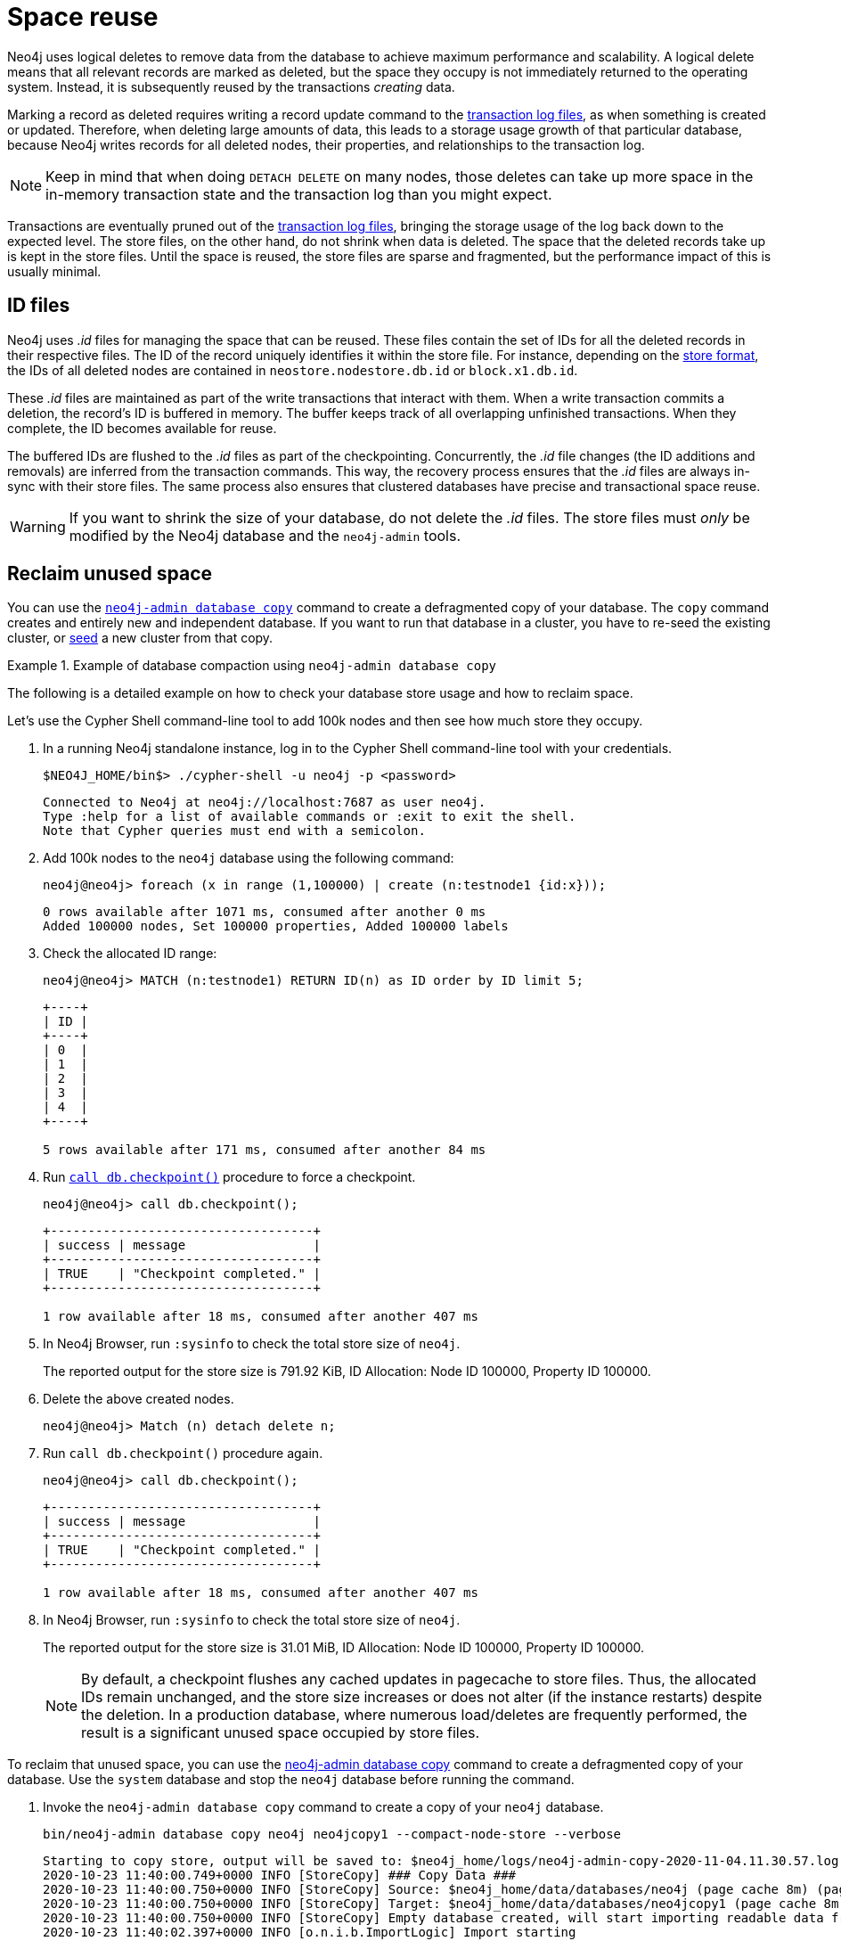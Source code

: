 [[space-reuse]]
= Space reuse
:description: This page describes how Neo4j handles data deletion and storage space.

Neo4j uses logical deletes to remove data from the database to achieve maximum performance and scalability.
A logical delete means that all relevant records are marked as deleted, but the space they occupy is not immediately returned to the operating system.
Instead, it is subsequently reused by the transactions _creating_ data.

Marking a record as deleted requires writing a record update command to the xref:database-internals/transaction-logs.adoc[transaction log files], as when something is created or updated.
Therefore, when deleting large amounts of data, this leads to a storage usage growth of that particular database, because Neo4j writes records for
all deleted nodes, their properties, and relationships to the transaction log.

[NOTE]
====
Keep in mind that when doing `DETACH DELETE` on many nodes, those deletes can take up more space in the in-memory transaction state and the transaction log than you might expect.
====

Transactions are eventually pruned out of the xref:database-internals/transaction-logs.adoc[transaction log files], bringing the storage usage of the log back down to the expected level.
The store files, on the other hand, do not shrink when data is deleted.
The space that the deleted records take up is kept in the store files.
Until the space is reused, the store files are sparse and fragmented, but the performance impact of this is usually minimal.

[[space-reuse-id-files]]
== ID files

Neo4j uses _.id_ files for managing the space that can be reused.
These files contain the set of IDs for all the deleted records in their respective files.
The ID of the record uniquely identifies it within the store file.
For instance, depending on the xref:database-internals/store-formats.adoc[store format], the IDs of all deleted nodes are contained in `neostore.nodestore.db.id` or `block.x1.db.id`.

These _.id_ files are maintained as part of the write transactions that interact with them.
When a write transaction commits a deletion, the record's ID is buffered in memory.
The buffer keeps track of all overlapping unfinished transactions.
When they complete, the ID becomes available for reuse.

The buffered IDs are flushed to the _.id_ files as part of the checkpointing.
Concurrently, the _.id_ file changes (the ID additions and removals) are inferred from the transaction commands.
This way, the recovery process ensures that the _.id_ files are always in-sync with their store files.
The same process also ensures that clustered databases have precise and transactional space reuse.

[WARNING]
====
If you want to shrink the size of your database, do not delete the _.id_ files.
The store files must _only_ be modified by the Neo4j database and the `neo4j-admin` tools.
====

[[space-reuse-reclaim-space]]
== Reclaim unused space

You can use the xref:backup-restore/copy-database.adoc[`neo4j-admin database copy`] command to create a defragmented copy of your database.
The `copy` command creates and entirely new and independent database.
If you want to run that database in a cluster, you have to re-seed the existing cluster, or xref:clustering/databases.adoc#cluster-designated-seeder[seed] a new cluster from that copy.

.Example of database compaction using `neo4j-admin database copy`
====
The following is a detailed example on how to check your database store usage and how to reclaim space.

Let's use the Cypher Shell command-line tool to add 100k nodes and then see how much store they occupy.

. In a running Neo4j standalone instance, log in to the Cypher Shell command-line tool with your credentials.
+
[source, shell]
----
$NEO4J_HOME/bin$> ./cypher-shell -u neo4j -p <password>
----
+
[queryresult]
----
Connected to Neo4j at neo4j://localhost:7687 as user neo4j.
Type :help for a list of available commands or :exit to exit the shell.
Note that Cypher queries must end with a semicolon.
----
+
. Add 100k nodes to the `neo4j` database using the following command:
+
[source, cypher]
----
neo4j@neo4j> foreach (x in range (1,100000) | create (n:testnode1 {id:x}));
----
+
[queryresult]
----
0 rows available after 1071 ms, consumed after another 0 ms
Added 100000 nodes, Set 100000 properties, Added 100000 labels
----
+
. Check the allocated ID range:
+
[source, cypher]
----
neo4j@neo4j> MATCH (n:testnode1) RETURN ID(n) as ID order by ID limit 5;
----
+
[queryresult]
----
+----+
| ID |
+----+
| 0  |
| 1  |
| 2  |
| 3  |
| 4  |
+----+

5 rows available after 171 ms, consumed after another 84 ms
----
+
. Run xref:reference/procedures.adoc#procedure_db_checkpoint[`call db.checkpoint()`] procedure to force a checkpoint.
+
[source, shell]
----
neo4j@neo4j> call db.checkpoint();
----
+
[queryresult]
----
+-----------------------------------+
| success | message                 |
+-----------------------------------+
| TRUE    | "Checkpoint completed." |
+-----------------------------------+

1 row available after 18 ms, consumed after another 407 ms
----
+
. In Neo4j Browser, run `:sysinfo` to check the total store size of `neo4j`.
+
The reported output for the store size is 791.92 KiB, ID Allocation: Node ID 100000, Property ID 100000.
+
. Delete the above created nodes.
+
[source, cypher]
----
neo4j@neo4j> Match (n) detach delete n;
----
+
. Run `call db.checkpoint()` procedure again.
+
[source, shell]
----
neo4j@neo4j> call db.checkpoint();
----
+
[queryresult]
----
+-----------------------------------+
| success | message                 |
+-----------------------------------+
| TRUE    | "Checkpoint completed." |
+-----------------------------------+

1 row available after 18 ms, consumed after another 407 ms
----
+
. In Neo4j Browser, run `:sysinfo` to check the total store size of `neo4j`.
+
The reported output for the store size is 31.01 MiB, ID Allocation: Node ID 100000, Property ID 100000.
+
[NOTE]
By default, a checkpoint flushes any cached updates in pagecache to store files.
Thus, the allocated IDs remain unchanged, and the store size increases or does not alter (if the instance restarts) despite the deletion.
In a production database, where numerous load/deletes are frequently performed, the result is a significant unused space occupied by store files.

To reclaim that unused space, you can use the xref:backup-restore/copy-database.adoc[neo4j-admin database copy] command to create a defragmented copy of your database.
Use the `system` database and stop the `neo4j` database before running the command.

. Invoke the `neo4j-admin database copy` command to create a copy of your `neo4j` database.
+
[source, shell]
----
bin/neo4j-admin database copy neo4j neo4jcopy1 --compact-node-store --verbose
----
+
[queryresult]
----
Starting to copy store, output will be saved to: $neo4j_home/logs/neo4j-admin-copy-2020-11-04.11.30.57.log
2020-10-23 11:40:00.749+0000 INFO [StoreCopy] ### Copy Data ###
2020-10-23 11:40:00.750+0000 INFO [StoreCopy] Source: $neo4j_home/data/databases/neo4j (page cache 8m) (page cache 8m)
2020-10-23 11:40:00.750+0000 INFO [StoreCopy] Target: $neo4j_home/data/databases/neo4jcopy1 (page cache 8m)
2020-10-23 11:40:00.750+0000 INFO [StoreCopy] Empty database created, will start importing readable data from the source.
2020-10-23 11:40:02.397+0000 INFO [o.n.i.b.ImportLogic] Import starting
Nodes, started 2020-11-04 11:31:00.088+0000
[*Nodes:?? 7.969MiB---------------------------------------------------------------------------] 100K ∆ 100K
Done in 632ms
Prepare node index, started 2020-11-04 11:31:00.735+0000
[*DETECT:7.969MiB-----------------------------------------------------------------------------]    0 ∆    0
Done in 79ms
Relationships, started 2020-11-04 11:31:00.819+0000
[*Relationships:?? 7.969MiB-------------------------------------------------------------------]    0 ∆    0
Done in 37ms
Node Degrees, started 2020-11-04 11:31:01.162+0000
[*>:??----------------------------------------------------------------------------------------]    0 ∆    0
Done in 12ms
Relationship --> Relationship 1/1, started 2020-11-04 11:31:01.207+0000
[*>:??----------------------------------------------------------------------------------------]    0 ∆    0
Done in 0ms
RelationshipGroup 1/1, started 2020-11-04 11:31:01.232+0000
[*>:??----------------------------------------------------------------------------------------]    0 ∆    0
Done in 10ms
Node --> Relationship, started 2020-11-04 11:31:01.245+0000
[*>:??----------------------------------------------------------------------------------------]    0 ∆    0
Done in 10ms
Relationship <-- Relationship 1/1, started 2020-11-04 11:31:01.287+0000
[*>:??----------------------------------------------------------------------------------------]    0 ∆    0
Done in 0ms
Count groups, started 2020-11-04 11:31:01.549+0000
[*>:??----------------------------------------------------------------------------------------]    0 ∆    0
Done in 0ms
Node --> Group, started 2020-11-04 11:31:01.579+0000
[*>:??----------------------------------------------------------------------------------------]    0 ∆    0
Done in 1ms
Node counts and label index build, started 2020-11-04 11:31:01.986+0000
[*>:??----------------------------------------------------------------------------------------]    0 ∆    0
Done in 11ms
Relationship counts, started 2020-11-04 11:31:02.034+0000
[*>:??----------------------------------------------------------------------------------------]    0 ∆    0
Done in 0ms

IMPORT DONE in 3s 345ms.
Imported:
  0 nodes
  0 relationships
  0 properties
Peak memory usage: 7.969MiB
2020-11-04 11:31:02.835+0000 INFO [o.n.i.b.ImportLogic] Import completed successfully, took 3s 345ms. Imported:
  0 nodes
  0 relationships
  0 properties
2020-11-04 11:31:03.330+0000 INFO [StoreCopy] Import summary: Copying of 100704 records took 5 seconds (20140 rec/s). Unused Records 100704 (100%) Removed Records 0 (0%)
2020-11-04 11:31:03.330+0000 INFO [StoreCopy] ### Extracting schema ###
2020-11-04 11:31:03.330+0000 INFO [StoreCopy] Trying to extract schema...
2020-11-04 11:31:03.338+0000 INFO [StoreCopy] ... found 0 schema definitions.
----
+
The example resulted in a compact and consistent store (any inconsistent nodes, properties, relationships are not copied over to the newly created store).
+
. Use the `system` database and create the `neo4jcopy1` database.
+
[source, cypher]
----
neo4j@system> create database neo4jcopy1;
----
+
[queryresult]
----
0 rows available after 60 ms, consumed after another 0 ms
----
+
. Verify that the `neo4jcopy1` database is online.
+
[source, cypher]
----
neo4j@system> show databases;
----
+
[queryresult]
----
+-------------------------------------------------------------------------------------------------------------------------------------------------------------------------------+
| name         | type       | aliases | access       | address          | role      | writer | requestedStatus | currentStatus | statusMessage | default | home  | constituents |
+-------------------------------------------------------------------------------------------------------------------------------------------------------------------------------+
| "neo4j"      | "standard" | []      | "read-write" | "localhost:7687" | "primary" | TRUE   | "offline"       | "offline"     | ""            | TRUE    | TRUE  | []           |
| "neo4jcopy1" | "standard" | []      | "read-write" | "localhost:7687" | "primary" | TRUE   | "online"        | "online"      | ""            | FALSE   | FALSE | []           |
| "system"     | "system"   | []      | "read-write" | "localhost:7687" | "primary" | TRUE   | "online"        | "online"      | ""            | FALSE   | FALSE | []           |
+-------------------------------------------------------------------------------------------------------------------------------------------------------------------------------+

3 rows available after 2 ms, consumed after another 1 ms
----
+
. In Neo4j Browser, run `:sysinfo` to check the total store size of `neo4jcopy1`.
+
The reported output for the store size after the compaction is 800.68 KiB, ID Allocation: Node ID 0, Property ID 0.

====
